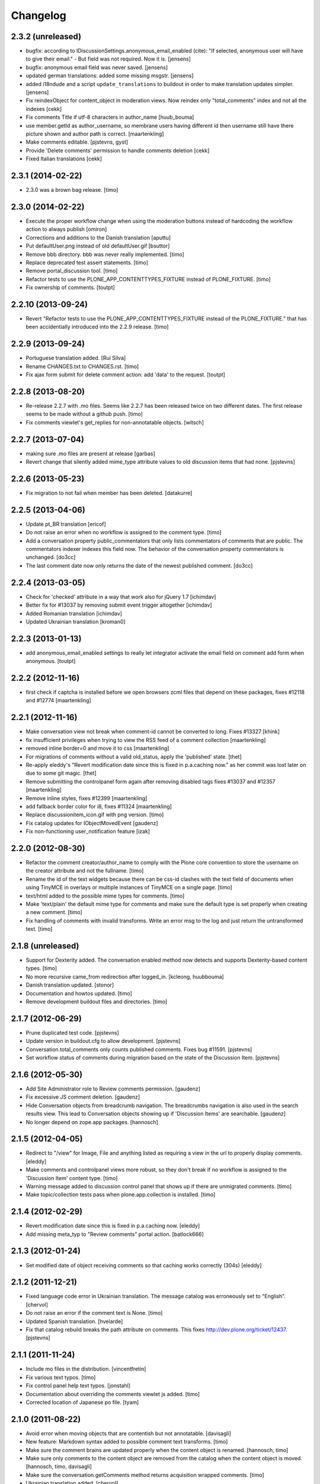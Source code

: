 Changelog
=========

2.3.2 (unreleased)
------------------

- bugfix: according to IDiscussionSettings.anonymous_email_enabled (cite):
  "If selected, anonymous user will have to give their email." - But field
  was not required. Now it is.
  [jensens]

- bugfix: anonymous email field was never saved.
  [jensens]

- updated german translations: added some missing msgstr.
  [jensens]

- added i18ndude and a script ``update_translations`` to buildout in order
  to make translation updates simpler.
  [jensens]

- Fix reindexObject for content_object in moderation views.
  Now reindex only "total_comments" index and not all the indexes
  [cekk]

- Fix comments Title if utf-8 characters in author_name
  [huub_bouma]

- use member.getId as author_username, so membrane users having different id
  then username still have there picture shown and author path is correct.
  [maartenkling]

- Make comments editable.
  [pjstevns, gyst]

- Provide 'Delete comments' permission to handle comments deletion
  [cekk]

- Fixed Italian translations
  [cekk]


2.3.1 (2014-02-22)
------------------

- 2.3.0 was a brown bag release.
  [timo]


2.3.0 (2014-02-22)
------------------

- Execute the proper workflow change when using the moderation buttons instead
  of hardcoding the workflow action to always publish
  [omiron]

- Corrections and additions to the Danish translation
  [aputtu]

- Put defaultUser.png instead of old defaultUser.gif
  [bsuttor]

- Remove bbb directory. bbb was never really implemented.
  [timo]

- Replace deprecated test assert statements.
  [timo]

- Remove portal_discussion tool.
  [timo]

- Refactor tests to use the PLONE_APP_CONTENTTYPES_FIXTURE instead of
  PLONE_FIXTURE.
  [timo]

- Fix ownership of comments.
  [toutpt]

2.2.10 (2013-09-24)
-------------------

- Revert "Refactor tests to use the PLONE_APP_CONTENTTYPES_FIXTURE instead of
  the PLONE_FIXTURE." that has been accidentially introduced into the 2.2.9
  release.
  [timo]


2.2.9 (2013-09-24)
------------------

- Portuguese translation added.
  [Rui Silva]

- Rename CHANGES.txt to CHANGES.rst.
  [timo]

- Fix ajax form submit for delete comment action: add 'data' to the request.
  [toutpt]


2.2.8 (2013-08-20)
------------------

- Re-release 2.2.7 with .mo files. Seems like 2.2.7 has been released twice on
  two different dates. The first release seems to be made without a github
  push.
  [timo]

- Fix comments viewlet's get_replies for non-annotatable objects.
  [witsch]


2.2.7 (2013-07-04)
------------------

- making sure .mo files are present at release
  [garbas]

- Revert change that silently added mime_type attribute values
  to old discussion items that had none.
  [pjstevns]


2.2.6 (2013-05-23)
------------------

- Fix migration to not fail when member has been deleted.
  [datakurre]


2.2.5 (2013-04-06)
------------------

- Update pt_BR translation [ericof]

- Do not raise an error when no workflow is assigned to the comment type.
  [timo]

- Add a conversation property public_commentators that only lists
  commentators of comments that are public.
  The commentators indexer indexes this field now.
  The behavior of the conversation property commentators is
  unchanged.
  [do3cc]

- The last comment date now only returns the date of the newest
  published comment.
  [do3cc]


2.2.4 (2013-03-05)
------------------

- Check for 'checked' attribute in a way that work also for jQuery 1.7
  [ichimdav]

- Better fix for #13037 by removing submit event trigger altogether
  [ichimdav]

- Added Romanian translation
  [ichimdav]

- Updated Ukrainian translation
  [kroman0]

2.2.3 (2013-01-13)
------------------

- add anonymous_email_enabled settings to really let integrator activate
  the email field on comment add form when anonymous.
  [toutpt]

2.2.2 (2012-11-16)
------------------

- first check if captcha is installed before we open browsers zcml
  files that depend on these packages, fixes #12118 and #12774
  [maartenkling]


2.2.1 (2012-11-16)
------------------

- Make conversation view not break when comment-id cannot be converted to long.
  Fixes #13327
  [khink]

- fix insufficient privileges when trying to view
  the RSS feed of a comment collection
  [maartenkling]

- removed inline border=0 and move it to css
  [maartenkling]

- For migrations of comments without a valid old_status, apply the 'published'
  state.
  [thet]

- Re-apply eleddy's "Revert modification date since this is fixed in
  p.a.caching now." as her commit was lost later on due to some git magic.
  [thet]

- Remove submitting the controlpanel form again after removing disabled tags
  fixes #13037 and #12357
  [maartenkling]

- Remove inline styles, fixes #12399
  [maartenkling]

- add fallback border color for i8, fixes #11324
  [maartenkling]

- Replace discussionitem_icon.gif with png version.
  [timo]

- Fix catalog updates for IObjectMovedEvent
  [gaudenz]

- Fix non-functioning user_notification feature
  [izak]


2.2.0 (2012-08-30)
------------------

- Refactor the comment creator/author_name to comply with the Plone core
  convention to store the username on the creator attribute and not the
  fullname.
  [timo]

- Rename the id of the text widgets because there can be css-id clashes with
  the text field of documents when using TinyMCE in overlays or multiple
  instances of TinyMCE on a single page.
  [timo]

- text/html added to the possible mime types for comments.
  [timo]

- Make 'text/plain' the default mime type for comments and make sure the
  default type is set properly when creating a new comment.
  [timo]

- Fix handling of comments with invalid transforms. Write an error msg
  to the log and just return the untransformed text.
  [timo]


2.1.8 (unreleased)
------------------

- Support for Dexterity added. The conversation enabled method now detects and
  supports Dexterity-based content types.
  [timo]

- No more recursive came_from redirection after logged_in.
  [kcleong, huubbouma]

- Danish translation updated.
  [stonor]

- Documentation and howtos updated.
  [timo]

- Remove development buildout files and directories.
  [timo]


2.1.7 (2012-06-29)
------------------

- Prune duplicated test code.
  [pjstevns]

- Update version in buildout.cfg to allow development.
  [pjstevns]

- Conversation.total_comments only counts published comments.
  Fixes bug #11591.
  [pjstevns]

- Set workflow status of comments during migration based on
  the state of the Discussion Item.
  [pjstevns]


2.1.6 (2012-05-30)
------------------

- Add Site Administrator role to Review comments permission.
  [gaudenz]

- Fix excessive JS comment deletion.
  [gaudenz]

- Hide Conversation objects from breadcrumb navigation. The breadcrumbs
  navigation is also used in the search results view. This lead to Conversation
  objects showing up if 'Discussion Items' are searchable.
  [gaudenz]

- No longer depend on zope.app packages.
  [hannosch]


2.1.5 (2012-04-05)
------------------

- Redirect to "/view" for Image, File and anything listed as requiring
  a view in the url to properly display comments.
  [eleddy]

- Make comments and controlpanel views more robust, so they don't break if no
  workflow is assigned to the 'Discussion Item' content type.
  [timo]

- Warning message added to discussion control panel that shows up if there are
  unmigrated comments.
  [timo]

- Make topic/collection tests pass when plone.app.collection is installed.
  [timo]


2.1.4 (2012-02-29)
------------------

- Revert modification date since this is fixed in p.a.caching now.
  [eleddy]

- Add missing meta_typ to "Review comments" portal action.
  [batlock666]


2.1.3 (2012-01-24)
------------------

- Set modified date of object receiving comments so that caching works
  correctly (304s)
  [eleddy]


2.1.2 (2011-12-21)
------------------

- Fixed language code error in Ukrainian translation. The message
  catalog was erroneously set to "English".
  [chervol]

- Do not raise an error if the comment text is None.
  [timo]

- Updated Spanish translation.
  [hvelarde]

- Fix that catalog rebuild breaks the path attribute on comments. This fixes
  http://dev.plone.org/ticket/12437.
  [pjstevns]


2.1.1 (2011-11-24)
------------------

- Include mo files in the distribution.
  [vincentfretin]

- Fix various text typos.
  [timo]

- Fix control panel help text typos.
  [jonstahl]

- Documentation about overriding the comments viewlet js added.
  [timo]

- Corrected location of Japanese po file.
  [tyam]


2.1.0 (2011-08-22)
------------------

- Avoid error when moving objects that are contentish but not annotatable.
  [davisagli]

- New feature: Markdown syntax added to possible comment text transforms.
  [timo]

- Make sure the comment brains are updated properly when the content object is
  renamed.
  [hannosch, timo]

- Make sure only comments to the content object are removed from the catalog
  when the content object is moved.
  [hannosch, timo, davisagli]

- Make sure the conversation.getComments method returns acquisition wrapped
  comments.
  [timo]

- Ukrainian translation added.
  [chervol]

- Remove one_state_workflow customizations.
  [timo]


2.0.9 (2011-07-25)
------------------

- Make sure the creator index always stores utf-8 encoded stings and not
  unicode.
  [timo]


2.0.8 (2011-07-25)
------------------

- Automatically reload batch moderation page if no comments are left. This
  fixes http://dev.plone.org/plone/ticket/11298.
  [timo]

- Use Plone's safe_encode method instead of encode() for the creator index to
  make sure unicode encoded strings can be indexed too.
  [timo]


2.0.7 (2011-07-15)
------------------

- Fix discussion control panel submit for Google Chrome. This fixes
  http://dev.plone.org/plone/ticket/11486.


2.0.6 (2011-07-04)
------------------

- Update comment brains in zcatalog when moving a content object with comments.
  This fixes http://dev.plone.org/plone/ticket/11331.
  [timo]

- Plone 3 specific exclusion of plone.app.uuid removed.
  [timo]


2.0.5 (2011-06-16)
------------------

- Simplify CSS and JS registrations. CSS will now be imported using the
  standard link and so can be merged, inserted after forms.css. JS will now be
  imported after collapsibleformfields.js.
  [elro]

- Enable the left-menu on the configlet, to be more consistent with all other
  configlets. Related to http://dev.plone.org/plone/ticket/11737
  [WouterVH]

- Do not render/update the comment form in CommentViewlets if commenting is
  disabled, since this slows down the page rendering. This fixes
  http://dev.plone.org/plone/ticket/11930
  [fafhrd]


2.0.4 (2011-05-28)
------------------

- Refactor/clean up the handleComment method.
  [timo]

- Make handleComment method store comment attributes from form extenders. This
  allows us to extend the comment form with external add-ons. See
  http://packages.python.org/plone.app.discussion/howtos/howto_extend_the_comment_form.html
  for details.
  [timo]


2.0.3 (2011-06-19)
------------------

- Updated Simplified Chinese translation
  [jianaijun]

- Italian translation review.
  [gborelli]


2.0.2 (2011-05-12)
------------------

- Moderation should be enabled only if there is a workflow set for Discussion
  Item.
  [erico_andrei]


2.0.1 (2011-04-22)
------------------

- Translations updated. German translations for notifications added.
  [timo]

- Add links to delete/approve a comment in the moderator notification email.
  [timo]

- Remove the unnecessary workflow_action parameter from the PublishComments
  request.
  [timo]

- Make sure the email settings in the control panel are disabled when commenting
  is disabled globally.
  [timo]

- Enable/disable moderator_email setting dynamically as mail settings or
  discussion settings change.
  [timo]

- Remove ImportError exceptions for Plone < 4.1 code and plone.z3cform < 0.6.0.
  [timo]

- Provide the comment body text in the email notification.
  [timo]

- Fix comment link in email notification. This fixes
  http://dev.plone.org/plone/ticket/11413.
  [timo]

- Redirect to the comment itself when notifying a user about a new comment.
  [timo]


2.0 (2011-04-21)
----------------

- No changes.


2.0b2 (2011-04-21)
------------------

- Added Japanese translation.
  [tyam]

- Move all tests from testing layer to plone.app.testing.
  [timo]

- Move some policy out of the conversation storage adapter into a
  view, specifically "enabled()".  Prevents having to replace/migrate
  persistent objects to change policy which really only concerns the
  context and possibly the request, not the conversation storage.
  Fixes #11372.
  [rossp]

- Fix unindexing of comments when deleting content resulting from
  iterating over a BTree while modifying it. Fixes #11402.
  [rossp]

- Fix Missing.Value for Creator in the catalog. Fixes #11634.
  [rossp]

- Don't add the annotation unless a comment is actually being added.
  Fixes #11370.
  [rossp]

- Fixed i18n of the "Commenting has been disabled." message.
  [vincentfretin]

- Add a moderator_email setting to control where moderator notifications are
  sent.
  [davisagli]


2.0b1 (2011-04-06)
------------------

- Make discussion.css cacheable when registering it.
  [davisagli]

- Fix issue where GMT datetimes were converted into local timezone DateTimes
  during indexing.
  [davisagli]

- Handle timezones correctly while converting dates during the migration of
  legacy comments.
  [davisagli]

- When returning a comment's title, give preference to its title attribute
  if set.
  [davisagli]

- Use the cooked text of legacy comments when migrating.
  [davisagli]

- Make sure that comment text is transformed to plain text when indexing.
  [davisagli]

- Move logic for transforming comment text to the Comment class's getText
  method. Use a comment instance's mime_type attribute in preference to the
  global setting for the source mimetype. Use text/x-html-safe as the target
  mimetype to make sure the safe HTML filter is applied, in case the source is
  untrusted HTML.
  [davisagli]

- Provide a filter_callback option to the migration view, so that a custom
  policy for which comments get migrated can be implemented.
  [davisagli]

- Fixed RoleManager import to avoid deprecation warning on Zope 2.13.
  [davisagli]

- French translations.
  [thomasdesvenain]

- Fixed internationalization issues.
  [thomasdesvenain]

- Added Afrikaans translations
  [jcbrand]


2.0a3 (2011-03-02)
------------------

- Fixed test failure for the default user portrait, which changed from
  defaultUser.gif to defaultUser.png in Products.PlonePAS 4.0.5
  [maurits]


2.0a2 (2011-02-08)
------------------

- Fixed test failure for the default user portrait, which changed from
  defaultUser.gif to defaultUser.png in Products.PlonePAS 4.0.5.
  [maurits]

- Remove "Plone 3 only" code.
  [timo]

- Do not monkey patch the BAD_TYPES vocabulary or plone.app.vocabularies
  anymore.
  [timo]


2.0a1 (2011-02-07)
------------------

- Split up development into two branches. The 1.x branch will be for Plone 3.x
  and Plone 4.0.x and the 2.x branch will be for Plone 4.1 and beyond.
  [timo]

- Import Owned from OFS.owner to avoid deprecation warnings.
  [timo]

- Disable discussion by default.
  [timo]

- Enable ajaxify comment deletion again ([thomasdesvenain]). This has been
  disabled in 1.0b12 because of problems with Plone 3.
  [timo]

- Remove collective.autopermission dependency that has become unnecessary in
  Plone 4.1.
  [timo]


1.0 (2011-02-07)
----------------

- Do not check for a comment review workflow when sending out a moderator email
  notification. This fixes http://dev.plone.org/plone/ticket/11444.
  [timo]

- Check if the current user has configured an e-mail address for the email
  notification option. This fixes http://dev.plone.org/plone/ticket/11428.
  [timo]


1.0RC2 (2011-01-24)
-------------------

- Remove moderation_enabled setting from registry to avoid migration problems
  to 1.0RC1. This fixes http://dev.plone.org/plone/ticket/11419.
  [timo]


1.0RC1 (2011-01-22)
-------------------

- Always show existing comments, even if commenting is disabled.
  [timo]

- Fix CSS for commenter images with a width of more than 2.5em. This fixes
  http://dev.plone.org/plone/ticket/11391.
  [timo]

- Show a 'Comments are moderated.' message next to the comment form if comments
  are moderated.
  [timo]

- Make sure plone.app.registry's ZCML is loaded, so that its import step will run
  when plone.app.discussion is installed.
  [davisagli]

- Avoid sending multiple notification emails to the same person when
  he has commented multiple times.
  [maurits]

- Move discussion action item from actionicons.xml to actions.xml to avoid
  deprecation warning.
  [timo]

- Fix cancel button on edit view when using Dexterity types. This fixes
  http://dev.plone.org/plone/ticket/11338.
  [EpeliJYU]

- Assigning the 'Reply to item' permission to the 'Authenticated' role. The old
  commenting system allowed 'Authenticated' users to post comments. Also, OpenID
  users do not possess the 'Authenticated' role.
  [timo]

- Make sure the handleComment method checks for the 'Reply to item' permission
  when adding a comment.
  [timo]

- Make the mail-setting warning message show up in the discussion control panel.
  [timo]

- Link directly to the "Discussion Item" types control panel in the moderation
  view.
  [timo]

- Show "moderate comments" link in the admin panel only if a moderation
  workflow is enabled for comments.
  [timo]

- Do not allow to change the mail settings in the discussion control panel, if
  there is no valid mail setup.
  [timo]

- Disable all commenting options in the discussion control panel if comments
  are disabled globally.

- Check for the 'review comments' permission instead of 'manage' to decide
  if the user should see a 'this comment is pending' message.
  [timo]

- Move "moderate comments" site action above the logout action.
  [timo]

- Moderator notification description updated.
  [timo]

- Redirect back to the discussion control panel when the discussion control
  panel form is submitted.
  [timo]

- Fix document_byline bottom margin if commenter images are disabled.
  [timo]

- Dynamically show the comment formatting message dependent on the text
  transform setting.
  [timo]

- Description for text transform added to the discussion control panel.
  [timo]

- Move the discussion control panel to the core Plone configuration.
  [timo]

- Always set the effective date of a comment to the same value as the creation
  date.
  [timo]

- Fix SMTP exception when an email is send to the moderator.
  [timo]

- Make sure comment UIDs in the catalog are always unique. This fixes
  http://dev.plone.org/plone/ticket/10652.
  [timo]

- Fix 'check all' on batch moderation page.
  [davisagli]

- Use safe_unicode to decode the title of the content. encode("utf-9") caused
  Dexterity based content types to raise a unicode decode error. This fixes
  http://dev.plone.org/plone/ticket/11292
  [dukebody]

- Spanish translation updated.
  [dukebody]

- Catalan translation added.
  [sneridagh]

- Convert anonymous-supplied name to unicode as done for authenticated members.
  [ggozad]

- Catch SMTP exceptions when sending email notifications.
  [timo]

- Updated italian translation.
  [keul]


1.0b12 (2010-11-04)
-------------------

- Remove AJAX comment deletion binding. This function relies on the nextUntil()
  selector introduced by jQuery 1.4 and therefore breaks in Plone 3
  (that currently uses jQuery 1.3.2).
  [timo]


1.0b11 (2010-11-03)
-------------------

- Fix Dutch and Czech language code and name.
  [timo]

- Re-add the CommentsViewlet can_manage method. This method has been removed
  in version 1.0b9 and added again in 1.0b11 because we don't want to change
  the API in beta releases.
  [timo]

- Declare z3c.form and zope.schema as minimum version dependencies in setup.py
  in case people use a different KGS.
  [timo]

- Add and update es and eu l10ns.
  [dukebody, on behalf of erral]

- Ajaxify comment deletion and approval.
  [thomasdesvenain]

- New feature: As a logged-in user, I can enable/disable email notification of
  additional comments on this content object.
  [timo]

- Disable the plone.app.registry check on schema elements, so no error is
  raised on upgrades. This fixes http://dev.plone.org/plone/ticket/11195.
  [timo]

- Remove the too generic id attribute of the comment form.
  [timo]

- Fixed handling of non-ascii member data, like fullname and email.
  [hannosch]


1.0b10 (2010-10-15)
-------------------

- Fixed "global name 'WrongCaptchaCode' is not defined" if norobots captcha,
  but no other validation package is installed.
  [naro]

- Check if there is a 'pending' review state in the current workflow for
  comments instead of just checking for the 'comment_review_workflow'. This
  allows integrators to use a custom review workflow. This fixes
  http://dev.plone.org/plone/ticket/11184.
  [timo]

- fixed plone-it.po (improper language code ('en' instead of 'it'))
  [ajung]


1.0b9 (2010-10-07)
------------------

- Replace the can_manage method with a can_review method that checks the
  'Review comments' permission. This fixes
  http://dev.plone.org/plone/ticket/11145.
  [timo]

- Fix moderation actions (publish, delete) in the moderation view with virtual
  hosts. This is a replacement for http://dev.plone.org/plone/changeset/35608.
  [timo]

- Do not show two "login to add comments" buttons when there are no comments
  yet. This fixes http://plone.org/products/plone.app.discussion/issues/12.
  [timo]


1.0b8 (2010-10-04)
------------------

- Apply the comment viewlet template and styles to the new title-less comments.
  This might require integrators to apply their custom templates and styles.
  [timo]

- Remove title field from the comment form and replace it with an auto-generated
  title ("John Doe on Welcome to Plone").
  [timo]

- Fix http://dev.plone.org/plone/ticket/11098: "Comment byline shows login
  name, not full name"
  [kiorky]

- Make sure the __parent__ pointer (the conversation) of a comment is not
  acquisition wrapped in conversation.addComment. This fixes
  http://dev.plone.org/plone/ticket/11157.
  [timo]

- Revert r35608 since this was breaking the comment moderation bulk actions.
  The BulkActionsView expects the absolute path of the comments without the
  portal url (e.g. '/plone/doc1/++conversation++default/1285346769126020').
  This fixes http://dev.plone.org/plone/ticket/11156.
  [timo]

- Use "(function($) { /* some code that uses $ \*/ })(jQuery)" instead of
  "$(document).ready(function(){ /* some code that uses $ \*/ });" to invoke
  jQuery code.
  [timo]

- Finnish translation added.
  [saffe]

- Italian translation updated.
  [keul]


1.0b7 (2010-09-15)
------------------

* Captcha plugin support for collective.z3cform.norobots (version >= 1.1) added.
  [saffe]

* Store dates in utc and not in local time. Display local time
  [do3cc]

* Fetch context for the comment view with "context = aq_inner(self.context)".
  [timo]

* Raise an unauthorized error when authenticated users try to post a comment
  on a content object that has discussion disabled. Thanks to vincentfrentin
  for reporting this.
  [timo]

* Czech translation added.
  [naro]

* Clean up code with PyLint.
  [timo]

* Make Javascripts pass JSLint validation.
  [timo]

* Put email notification subscribers into their own zcml file so it is easier
  for integrators to override them.
  [timo]

* Plain text and intelligent text options for comment text added to preserve
  basic text structure and to make links clickable.
  [timo]

* Rewrote all tal:condition in comments.pt. The authenticated user has
  the reply button and the comment form if he has the "Reply to item"
  permission And the discussion is currently allowed.
  [vincentfretin]


1.0b6 (2010-08-24)
------------------

* Fixed the case where a folder has allow_discussion=False and
  conversation.enabled() on a document in this folder returned False
  instead of True because of allow_discussion acquisition.
  [vincentfretin]

* Redirect to the comment form action instead of the absolute URL when a
  comment is posted. This fixes the accidentally triggered file upload when a
  comment is posted on a file content object.
  [timo]

* We need five:registerPackage to register the i18n folder.
  [vincentfretin]

* Added Traditional Chinese (zh_TW) translation.
  [TsungWei Hu]

* Added French translation.
  [vincentfretin]

* Renamed legend_add_comment to label_add_comment to have the translation from
  plone domain.
  [vincentfretin]

* label_comment_by and label_commented_at are not in Plone 4 translation
  anymore, so these two messages moved to plone.app.discussions i18n domain.
  [vincentfretin]

* Translate "Warning" shown in @@moderate-comments in the plone domain.
  [vincentfretin]

* Fixed i18n markup of message_moderation_disabled.
  [vincentfretin]

* Catch Type errors in indexers if object can not be adapted to IDiscussion
  [do3cc]

* Call the CaptchaValidator even when no captcha data was submitted. This is
  necessary to ensure that the collective.akismet validator is called when
  installed.
  [timo]

* Spanish translation added. Thanks to Judith Sanleandro.
  [timo]


1.0b5 (2010-07-16)
------------------

* Use self.form instead of CommentForm for the CommentsViewlet update method so
  integrators don't have to override the viewlet's update method.
  [matous]

* Make sure the form fields in the reply form are always placed under the field
  labels.
  [timo]

* Fix CSS overflow bug that occurs with the new Plone 4.0b5 comment styles.
  [timo]

* Unnecessary imports and variables removed.
  [timo]

* Added norwegian translation.
  [ggozad]

* Protect against missing canonical in conversationCanonicalAdapterFactory.
  [hannosch]

* Documentation for Captcha plugin architecture and email notification added.
  See http://packages.python.org/plone.app.discussion.
  [timo]

* Use sphinx.plonetheme for plone.app.discussion documentation.
  [timo]

* Avoid deprecation warning for the Globals package.
  [hannosch]

* Remove the hard coded check for title and text when the comment form is
  submitted. This allows integrators to write schema extenders that remove the
  title from the comment form.
  [timo]

* Move captcha registration to its own captcha.zcml file.
  [timo]

* Akismet (http://akismet.com/) spam protection plugin (collective.akismet)
  support added.
  [timo]

* Simplify the CaptchaValidator class by dynamically adapting a view with the
  name of the captcha plugin (e.g. recaptcha, captcha, akismet) for the
  validator.
  [timo]

* Dutch translation added.
  [kcleong]

* Enable caching and merging for comments.js to save some requests.
  [pelle]

* Design notes for the Captcha plugin architecture added.
  [timo]

* Make IDiscussionLayer inherit from Interface again. Remove IDefaultPloneLayer,
  since Plone 4.0b1 and plone.theme 2.0b1 are out now.
  [timo]

* Clean up Javascript code.
  [timo]

* Fix encoding error in migration procedure, otherwise migration procedure
  breaks on joining output list in case we have there any non-ascii characters.
  [piv]

* plone.z3cform 0.6.0 compatibility (fix maximum recursion depth error which
  appears with plone.z3cform higher than 0.5.10).
  [piv]

* Removed moderation.js from js registry and include it only in moderation.pt as
  that is the only place where it is used.
  [ggozad]


1.0b4 (2010-04-04)
------------------

* New feature: As a moderator, I am notified when new comments require my
  attention.
  [timo]

* Sphinx-based developer documentation added. See
  http://packages.python.org/plone.app.discussion.
  [timo]

* Rename "Single State Workflow" to "Comment Single State Workflow".
  [timo]

* Rename 'publish comment' to 'approve comment'. This fixes #1608470.
  [timo]

* Show a warning in the moderation view if the moderation workflow is disabled.
  [timo]

* Move 'Moderate comments' link from site actions to user actions.
  [timo]

* Fix #662654: As an administrator, I can configure a Collection to show recent
  comments. Comment.Type() now correctly returns the FTI title ('Comment')
  [chaoflow]

* German translation updated.
  [juh]

* Fix #2419342: Fix untranslated published/deleted status messages.
  [timo]

* Remove fixed width of the actions column of the moderation view. The
  translated button titles can differ in size from the English titles.
  [timo]

* Fix #2494228: Remove comments as well when a content object is deleted.
  [timo]

* Fix unicode error when non-ASCII characters are typed into the name field of a
  comment by anonymous users.
  [regebro]

* Make p.a.d. work with the recent version of plone.z3cform (0.5.10)
  [timo]

* Make p.a.d. styles less generic. This fixes #10253.
  [timo]

* Added greek translation.
  [ggozad]

* A bug in the moderator panel meant you couldn't delete items in a virtual
  host, if your portal was named "plone".
  [regebro]


1.0b3 (2010-01-28)
------------------

* Added an i18n directory for messages in the plone domain and updated scripts
  to rebuild and sync it.
  [hannosch]

* Added an optional conversationCanonicalAdapterFactory showing how to share
  comments across all translations with LinguaPlone, by storing and retrieving
  the conversation from the canonical object.
  [hannosch]

* Play by the Plone 3.3+ rules and use the INavigationRoot as a base for the
  moderation view.
  [hannosch]

* Added a commentTitle CSS class to the comment titles.
  [hannosch]

* Update message ids to match their real text.
  [hannosch]

* Set CSS classes for the comment form in the updateActions method.
  [timo]

* Respect the allow_comments field on an object and avoid calculations if no
  comments should be shown.
  [hannosch]

* Automatically load the ZCML files of the captcha widgets if they are
  installed.
  [hannosch]

* Fixed i18n domain in GenericSetup profiles to be ``plone``. Other values
  aren't supported for GS profiles.
  [hannosch]

* Provide our own copy of the default one state workflow. Not all Plone sites
  have this workflow installed.
  [hannosch]

* Register the event subscribers for the correct interfaces in Plone 3.
  [hannosch]

* Factored out subscriber declarations into its own ZCML file.
  [hannosch]

* Bugfix for #2281226: Moderation View: Comments disappear when hitting the
  'Apply' button without choosing a bulk action.
  [timo]

* Allow to show the full text of a comment in the moderation view.
  [timo]

* German translation added.
  [timo]

* Italian translation added.
  [keul]


1.0b2 (2010-01-22)
------------------

* Bugfix for #2010181: The name of a commenter who commented while not logged in
  should not appear as a link.
  [timo]

* Bugfix for #2010078: Comments that await moderation are visually distinguished
  from published comments.
  [timo]

* Bugfix for #2010085: Use object_provides instead of portal_type to query the
  catalog for comment.
  [timo]

* Bugfix for #2010071: p.a.d. works with plone.z3cform 0.5.7 and
  plone.app.z3cform 0.4.9 now.
  [timo]

* Bugfix for #1513398: Show "anonymous" when name field is empty in comment
  form.
  [timo]

* Migration view: Dry run option added, abort transaction when something goes
  wrong during migration, be more verbose about errors.
  [timo]


1.0b1 (2009-12-08)
------------------

* Fix redirect after a adding a comment
  [timo]

* Replace yes/no widgets with check boxes in the discussion control panel
  [timo]

* Make comments viewlet show up in Plone 4
  [timo]

* Apply Plone 4 styles to comment form
  [timo]

* Simplify moderation view by removing the filters
  [timo]


1.0a2 (2009-10-18)
------------------

* Plone 4 / Zope 2.12 support
  [timo]

* Comment migration script added
  [timo]

* Pluggable plone.z3cform comment forms
  [timo]

* Captcha and ReCaptcha support added
  [timo]


1.0a1 (2009-06-07)
------------------

* Basic commenting functionality and batch moderation.
  [timo]
